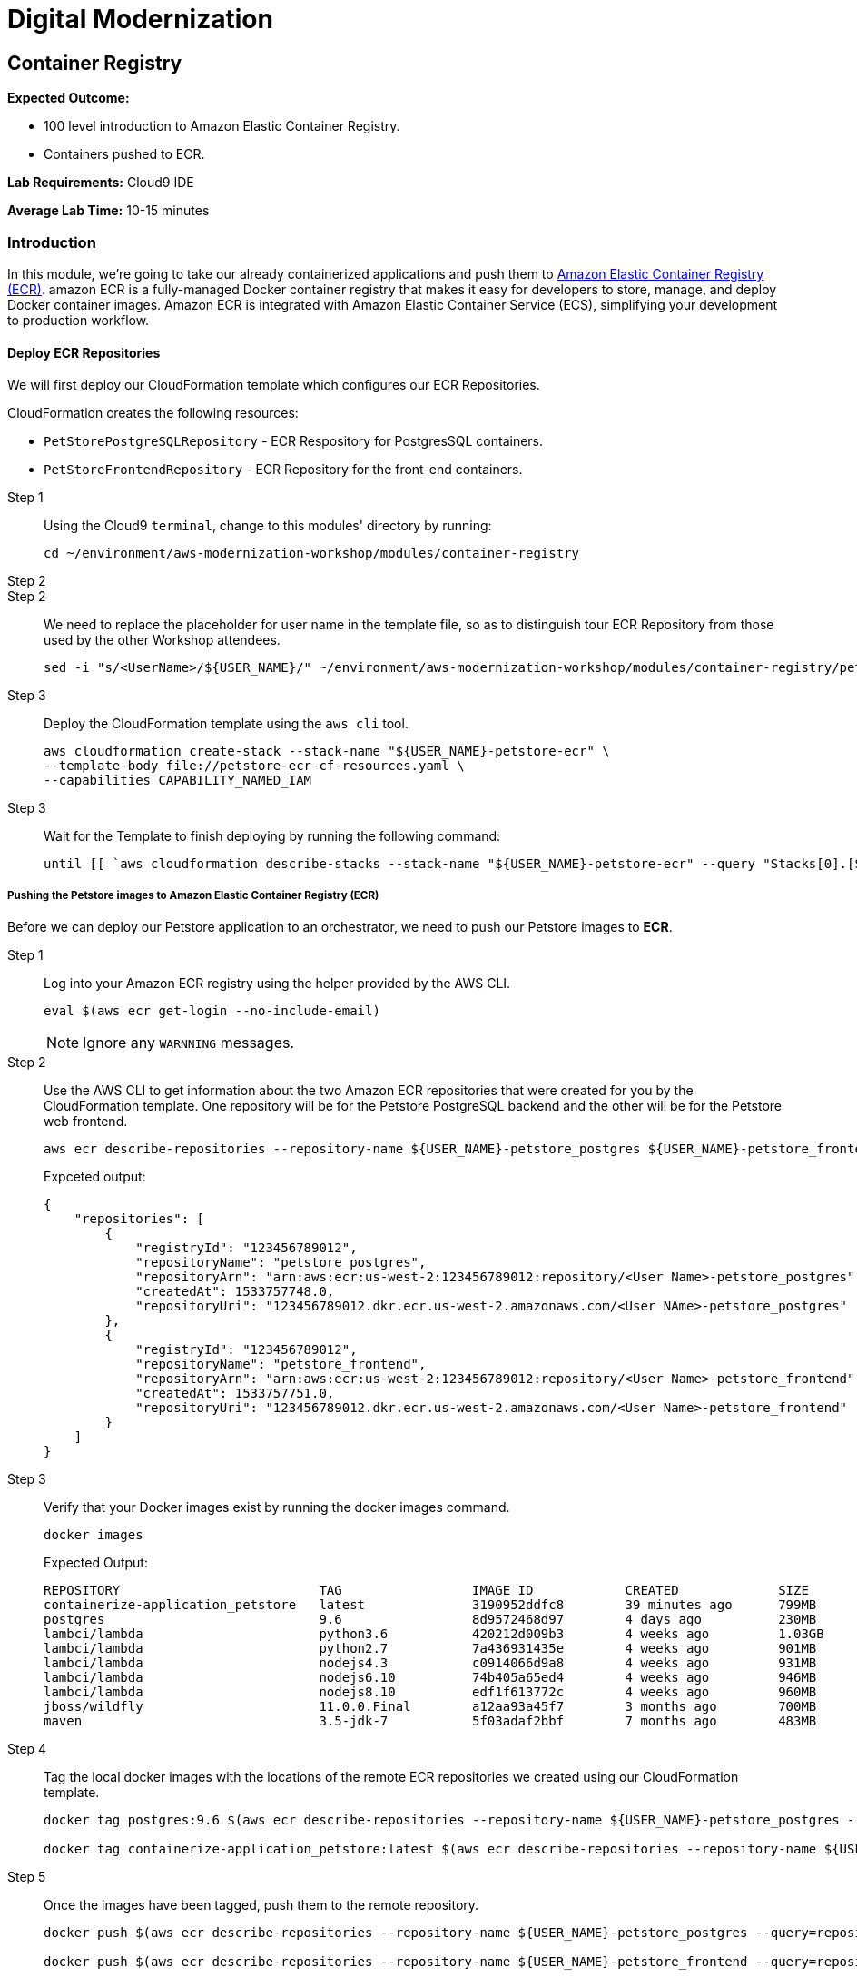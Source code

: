 = Digital Modernization

:imagesdir: ../../images
:icons: font

== Container Registry

****
*Expected Outcome:*

* 100 level introduction to Amazon Elastic Container Registry.
* Containers pushed to ECR.

*Lab Requirements:*
Cloud9 IDE

*Average Lab Time:*
10-15 minutes
****

=== Introduction

In this module, we're going to take our already containerized applications and push them to link:https://aws.amazon.com/ecr/[Amazon Elastic Container Registry (ECR)]. amazon ECR is a fully-managed Docker container registry that makes it easy for developers to store, manage, and deploy Docker container images. Amazon ECR is integrated with Amazon Elastic Container Service (ECS), simplifying your development to production workflow.

==== Deploy ECR Repositories
We will first deploy our CloudFormation template which configures our ECR Repositories.

****
CloudFormation creates the following resources:

* `PetStorePostgreSQLRepository` - ECR Respository for PostgresSQL containers.
* `PetStoreFrontendRepository` - ECR Repository for the front-end containers.
****

Step 1:: Using the Cloud9 `terminal`, change to this modules' directory by running:
+
[source,shell]
----
cd ~/environment/aws-modernization-workshop/modules/container-registry
----
+
Step 2:: 


Step 2:: We need to replace the placeholder for user name in the template file, so as to distinguish tour ECR Repository from those used by the other Workshop attendees.
+
[source,shell]
----
sed -i "s/<UserName>/${USER_NAME}/" ~/environment/aws-modernization-workshop/modules/container-registry/petstore-ecr-cf-resources.yaml
----
+
Step 3:: Deploy the CloudFormation template using the `aws cli` tool. 
+
[source,shell]
----
aws cloudformation create-stack --stack-name "${USER_NAME}-petstore-ecr" \
--template-body file://petstore-ecr-cf-resources.yaml \
--capabilities CAPABILITY_NAMED_IAM
----
+
Step 3:: Wait for the Template to finish deploying by running the following command:
+
[source,shell]
----
until [[ `aws cloudformation describe-stacks --stack-name "${USER_NAME}-petstore-ecr" --query "Stacks[0].[StackStatus]" --output text` == "CREATE_COMPLETE" ]]; do  echo "The stack is NOT in a state of CREATE_COMPLETE at `date`";   sleep 30; done && echo "The Stack is built at `date` - Please proceed"
----

===== Pushing the Petstore images to Amazon Elastic Container Registry (ECR)

Before we can deploy our Petstore application to an orchestrator, we need to push our Petstore images to *ECR*. 

Step 1:: Log into your Amazon ECR registry using the helper provided by the AWS CLI.
+
[source,shell]
----
eval $(aws ecr get-login --no-include-email)
----
+
NOTE: Ignore any `WARNNING` messages.
+
Step 2:: Use the AWS CLI to get information about the two Amazon ECR repositories that were created for you by the CloudFormation template. One repository will be for the Petstore PostgreSQL backend and the other will be for the Petstore web frontend.
+
[source,shell]
----
aws ecr describe-repositories --repository-name ${USER_NAME}-petstore_postgres ${USER_NAME}-petstore_frontend
----
+
Expceted output:
+
[.output]
....
{
    "repositories": [
        {
            "registryId": "123456789012",
            "repositoryName": "petstore_postgres",
            "repositoryArn": "arn:aws:ecr:us-west-2:123456789012:repository/<User Name>-petstore_postgres",
            "createdAt": 1533757748.0,
            "repositoryUri": "123456789012.dkr.ecr.us-west-2.amazonaws.com/<User NAme>-petstore_postgres"
        },
        {
            "registryId": "123456789012",
            "repositoryName": "petstore_frontend",
            "repositoryArn": "arn:aws:ecr:us-west-2:123456789012:repository/<User Name>-petstore_frontend",
            "createdAt": 1533757751.0,
            "repositoryUri": "123456789012.dkr.ecr.us-west-2.amazonaws.com/<User Name>-petstore_frontend"
        }
    ]
}
....
+
Step 3:: Verify that your Docker images exist by running the docker images command.
+
[source,shell]
----
docker images
----
+
Expected Output:
+
[.output]
....
REPOSITORY                          TAG                 IMAGE ID            CREATED             SIZE
containerize-application_petstore   latest              3190952ddfc8        39 minutes ago      799MB
postgres                            9.6                 8d9572468d97        4 days ago          230MB
lambci/lambda                       python3.6           420212d009b3        4 weeks ago         1.03GB
lambci/lambda                       python2.7           7a436931435e        4 weeks ago         901MB
lambci/lambda                       nodejs4.3           c0914066d9a8        4 weeks ago         931MB
lambci/lambda                       nodejs6.10          74b405a65ed4        4 weeks ago         946MB
lambci/lambda                       nodejs8.10          edf1f613772c        4 weeks ago         960MB
jboss/wildfly                       11.0.0.Final        a12aa93a45f7        3 months ago        700MB
maven                               3.5-jdk-7           5f03adaf2bbf        7 months ago        483MB
....
+
Step 4:: Tag the local docker images with the locations of the remote ECR repositories we created using our CloudFormation template. 
+
[source,shell]
----
docker tag postgres:9.6 $(aws ecr describe-repositories --repository-name ${USER_NAME}-petstore_postgres --query=repositories[0].repositoryUri --output=text):latest

docker tag containerize-application_petstore:latest $(aws ecr describe-repositories --repository-name ${USER_NAME}-petstore_frontend --query=repositories[0].repositoryUri --output=text):latest
----
+
Step 5:: Once the images have been tagged, push them to the remote repository.
+
[source,shell]
----
docker push $(aws ecr describe-repositories --repository-name ${USER_NAME}-petstore_postgres --query=repositories[0].repositoryUri --output=text):latest

docker push $(aws ecr describe-repositories --repository-name ${USER_NAME}-petstore_frontend --query=repositories[0].repositoryUri --output=text):latest
----
+
You should see the Docker images being pushed with an output similar to this:
+
[.output]
....
The push refers to repository [123456789012.dkr.ecr.us-west-2.amazonaws.com/petstore_postgres]
7856d1f55b98: Pushed
a125032aca95: Pushed
fcfc309521a9: Pushed
4c4e9f97ac56: Pushed
109402c6a817: Pushed
6663c6c0d308: Pushed
ed4da41a79a9: Layer already exists
7c050956ab95: Layer already exists
c6fcee3b341c: Layer already exists
998e6abcfae7: Layer already exists
df9515382700: Layer already exists
0fae9a7d0574: Layer already exists
add4404d0b51: Layer already exists
cdb3f9544e4c: Layer already exists
latest: digest: sha256:ca39b6107978303706aac0f53120879afcd0d4b040ead7f19e8581b81c19ecea size: 3243
....

With the images pushed to Amazon ECR we are ready to deploy them to our orchestrator. The next module will show you how to leverage either link:http://aws.amazon.com/ecs/[Amazon Elastic Container Service (Amazon ECS)], link:http://aws.amazon.com/fargate/[AWS Fargate] *_OR_* link:https://aws.amazon.com/eks/[Amazon EKS] to orchestrate our containers into production.

image:choose.png[Choice]
